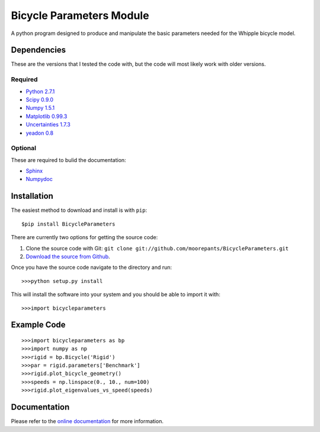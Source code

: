 =========================
Bicycle Parameters Module
=========================

A python program designed to produce and manipulate the basic parameters needed for
the Whipple bicycle model.

Dependencies
============
These are the versions that I tested the code with, but the code will most
likely work with older versions.

Required
--------
- `Python 2.7.1 <http://www.python.org/>`_
- `Scipy 0.9.0 <http://www.scipy.org/>`_
- `Numpy 1.5.1 <http://numpy.scipy.org/>`_
- `Matplotlib 0.99.3 <http://matplotlib.sourceforge.net/>`_
- `Uncertainties 1.7.3 <http://packages.python.org/uncertainties/>`_
- `yeadon 0.8 <https://github.com/fitze/yeadon>`_

Optional
--------
These are required to bulid the documentation:

- `Sphinx <http://sphinx.pocoo.org/>`_
- `Numpydoc <http://pypi.python.org/pypi/numpydoc>`_

Installation
============

The easiest method to download and install is with ``pip``::

  $pip install BicycleParameters

There are currently two options for getting the source code:

1. Clone the source code with Git: ``git clone
   git://github.com/moorepants/BicycleParameters.git``
2. `Download the source from Github`__.

.. __: https://github.com/moorepants/BicycleParameters

Once you have the source code navigate to the directory and run::

  >>>python setup.py install

This will install the software into your system and you should be able to
import it with::

  >>>import bicycleparameters

Example Code
============

::

    >>>import bicycleparameters as bp
    >>>import numpy as np
    >>>rigid = bp.Bicycle('Rigid')
    >>>par = rigid.parameters['Benchmark']
    >>>rigid.plot_bicycle_geometry()
    >>>speeds = np.linspace(0., 10., num=100)
    >>>rigid.plot_eigenvalues_vs_speed(speeds)

Documentation
=============
Please refer to the `online documentation
<http://packages.python.org/BicycleParameters>`_ for more information.
